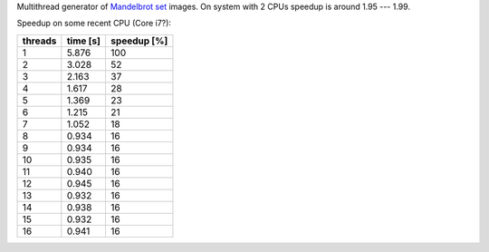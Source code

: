 Multithread generator of `Mandelbrot set`__ images.
On system with 2 CPUs speedup is around 1.95 --- 1.99.

__ http://en.wikipedia.org/wiki/Mandelbrot_set

Speedup on some recent CPU (Core i7?):

+---------+----------+-------------+
| threads | time [s] | speedup [%] |
+=========+==========+=============+
| 1       | 5.876    | 100         |
+---------+----------+-------------+
| 2       | 3.028    |  52         |
+---------+----------+-------------+
| 3       | 2.163    |  37         |
+---------+----------+-------------+
| 4       | 1.617    |  28         |
+---------+----------+-------------+
| 5       | 1.369    |  23         |
+---------+----------+-------------+
| 6       | 1.215    |  21         |
+---------+----------+-------------+
| 7       | 1.052    |  18         |
+---------+----------+-------------+
| 8       | 0.934    |  16         |
+---------+----------+-------------+
| 9       | 0.934    |  16         |
+---------+----------+-------------+
| 10      | 0.935    |  16         |
+---------+----------+-------------+
| 11      | 0.940    |  16         |
+---------+----------+-------------+
| 12      | 0.945    |  16         |
+---------+----------+-------------+
| 13      | 0.932    |  16         |
+---------+----------+-------------+
| 14      | 0.938    |  16         |
+---------+----------+-------------+
| 15      | 0.932    |  16         |
+---------+----------+-------------+
| 16      | 0.941    |  16         |
+---------+----------+-------------+

.. image:: results.png
